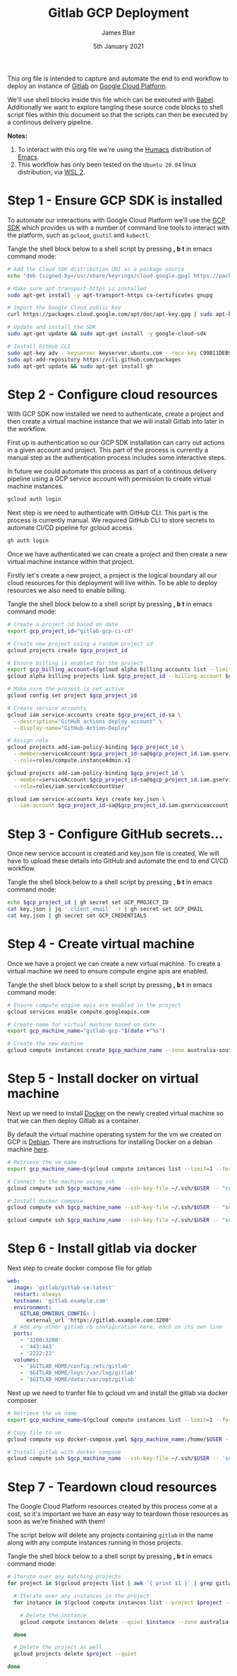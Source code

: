 #+TITLE: Gitlab GCP Deployment
#+AUTHOR: James Blair
#+EMAIL: mail@jamesblair.net
#+DATE: 5th January 2021

[[https://github.com/jmhbnz/gitlab-gcp-deployment/workflows/CI/badge.svg]]

This org file is intended to capture and automate the end to end workflow to deploy an instance of [[https://gitlab.com][Gitlab]] on [[https://console.cloud.google.com][Google Cloud Platform]].

We'll use shell blocks inside this file which can be executed with [[https://orgmode.org/worg/org-contrib/babel/][Babel]]. Additionally we want to explore tangling these source code blocks to shell script files within this document so that the scripts can then be executed by a continous delivery pipeline.

*Notes:*
 1. To interact with this org file we're using the [[https://github.com/humacs/humacs][Humacs]] distribution of [[https://www.gnu.org/software/emacs/][Emacs]].
 1. This workflow has only been tested on the ~Ubuntu 20.04~ linux distribution, via [[https://ubuntu.com/wsl][WSL 2]].

* Step 1 - Ensure GCP SDK is installed

To automate our interactions with Google Cloud Platform we'll use the [[https://cloud.google.com/sdk/docs/install#deb][GCP SDK]] which provides us with a number of command line tools to interact with the platform, such as ~gcloud~, ~gsutil~ and ~kubectl~.

Tangle the shell block below to a shell script by pressing *, b t* in emacs command mode:

#+NAME: Install google cloud sdk
#+BEGIN_SRC bash :shebang #!/bin/bash :tangle 1-install-utilities.sh
# Add the Cloud SDK distribution URI as a package source
echo "deb [signed-by=/usr/share/keyrings/cloud.google.gpg] https://packages.cloud.google.com/apt cloud-sdk main" | sudo tee /etc/apt/sources.list.d/google-cloud-sdk.list

# Make sure apt-transport-https is installed
sudo apt-get install -y apt-transport-https ca-certificates gnupg

# Import the Google Cloud public key
curl https://packages.cloud.google.com/apt/doc/apt-key.gpg | sudo apt-key --keyring /usr/share/keyrings/cloud.google.gpg add -

# Update and install the SDK
sudo apt-get update && sudo apt-get install -y google-cloud-sdk

# Install GitHub CLI
sudo apt-key adv --keyserver keyserver.ubuntu.com --recv-key C99B11DEB97541F0
sudo apt-add-repository https://cli.github.com/packages
sudo apt-get update && sudo apt-get install gh
#+END_SRC


* Step 2 - Configure cloud resources

With GCP SDK now installed we need to authenticate, create a project and then create a virtual machine instance that we will install Gitlab into later in the workflow.

First up is authentication so our GCP SDK installation can carry out actions in a given account and project. This part of the process is currently a manual step as the authentication process includes some interactive steps.

In future we could automate this process as part of a continous delivery pipeline using a GCP service account with permission to create virtual machine instances.

#+NAME: Authenticate with google cloud platform
#+BEGIN_SRC bash :shebang #!/bin/bash :tangle no
gcloud auth login
#+END_SRC

Next step is we need to authenticate with GitHub CLI. This part is the process is currently manual.
We required GitHub CLI to store secrets to automate CI/CD pipeline for gcloud access.
#+NAME: Authenticate with GitHub CLI
#+begin_src bash
gh auth login
#+end_src

Once we have authenticated we can create a project and then create a new virtual machine instance within that project.

Firstly let's create a new project, a project is the logical boundary all our cloud resources for this deployment will live within. To be able to deploy resources we also need to enable billing.

Tangle the shell block below to a shell script by pressing *, b t* in emacs command mode:

#+NAME: Create a new google cloud project
#+begin_src bash :shebang #!/bin/bash :tangle 2-configure-gcp-project.sh
# Create a project id based on date
export gcp_project_id="gitlab-gcp-ci-cd"

# Create new project using a random project id
gcloud projects create $gcp_project_id

# Ensure billing is enabled for the project
export gcp_billing_account=$(gcloud alpha billing accounts list --limit=1 --format='value(name.basename())')
gcloud alpha billing projects link $gcp_project_id --billing-account $gcp_billing_account

# Make sure the project is set active
gcloud config set project $gcp_project_id

# Create service accounts
gcloud iam service-accounts create $gcp_project_id-sa \
  --description="GitHub actions deploy account" \
  --display-name="GitHub-Action-Deploy"

# Assign role
gcloud projects add-iam-policy-binding $gcp_project_id \
  --member=serviceAccount:$gcp_project_id-sa@$gcp_project_id.iam.gserviceaccount.com \
  --role=roles/compute.instanceAdmin.v1

gcloud projects add-iam-policy-binding $gcp_project_id \
  --member=serviceAccount:$gcp_project_id-sa@$gcp_project_id.iam.gserviceaccount.com \
  --role=roles/iam.serviceAccountUser

gcloud iam service-accounts keys create key.json \
  --iam-account $gcp_project_id-sa@$gcp_project_id.iam.gserviceaccount.com
#+end_src


* Step 3 - Configure GitHub secrets...

Once new service account is created and key.json file is created, We will have to upload these details into GitHub and automate the end to end CI/CD workflow.

Tangle the shell block below to a shell script by pressing *, b t* in emacs command mode:

#+begin_src bash :shebang #!/bin/bash :tangle 3-create-github-secrets.sh
echo $gcp_project_id | gh secret set GCP_PROJECT_ID
cat key.json | jq '.client_email' -r | gh secret set GCP_EMAIL
cat key.json | gh secret set GCP_CREDENTIALS
#+end_src


* Step 4 - Create virtual machine

Once we have a project we can create a new virtual machine. To create a virtual machine we need to ensure compute engine apis are enabled.

Tangle the shell block below to a shell script by pressing *, b t* in emacs command mode:

#+begin_src bash :shebang #!/bin/bash :tangle 4-create-virtual-machine.sh
# Ensure compute engine apis are enabled in the project
gcloud services enable compute.googleapis.com

# Create name for virtual machine based on date
export gcp_machine_name="gitlab-gcp-"$(date +"%s")

# Create the new machine
gcloud compute instances create $gcp_machine_name --zone australia-southeast1-a
#+end_src


* Step 5 - Install docker on virtual machine

Next up we need to install [[https://docker.com][Docker]] on the newly created virtual machine so that we can then deploy Gitlab as a container.

By default the virtual machine operating system for the vm we created on GCP is [[https://debian.org][Debian]]. There are instructions for installing Docker on a debian machine [[https://docs.docker.com/engine/install/debian/#install-using-the-repository][here]].

#+begin_src bash :shebang #!/bin/bash :tangle 5-install-docker.sh
# Retrieve the vm name
export gcp_machine_name=$(gcloud compute instances list --limit=1 --format='value(name.basename())')

# Connect to the machine using ssh
gcloud compute ssh $gcp_machine_name --ssh-key-file ~/.ssh/$USER -- "curl -fsSL https://get.docker.com -o get-docker.sh && sudo sh get-docker.sh"

# Install docker compose
gcloud compute ssh $gcp_machine_name --ssh-key-file ~/.ssh/$USER -- "sudo curl -L https://github.com/docker/compose/releases/download/1.27.4/docker-compose-$(uname -s)-$(uname -m) -o /usr/local/bin/docker-compose"

gcloud compute ssh $gcp_machine_name --ssh-key-file ~/.ssh/$USER -- "sudo chmod +x /usr/local/bin/docker-compose"
#+end_src


* Step 6 - Install gitlab via docker

Next step to create docker compose file for gitlab

#+begin_src yaml :tangle docker-compose.yaml
   web:
     image: 'gitlab/gitlab-ce:latest'
     restart: always
     hostname: 'gitlab.example.com'
     environment:
       GITLAB_OMNIBUS_CONFIG: |
         external_url 'https://gitlab.example.com:3200'
     # Add any other gitlab.rb configuration here, each on its own line
     ports:
       - '3200:3200'
       - '443:443'
       - '2222:22'
     volumes:
       - '$GITLAB_HOME/config:/etc/gitlab'
       - '$GITLAB_HOME/logs:/var/log/gitlab'
       - '$GITLAB_HOME/data:/var/opt/gitlab'

#+end_src

Next up we need to tranfer file to gcloud vm and install the gitlab via docker composer

#+begin_src bash :shebang #!/bin/bash :tangle 6-install-gitlab-via-composer.sh
# Retrieve the vm name
export gcp_machine_name=$(gcloud compute instances list --limit=1 --format='value(name.basename())')

# Copy file to vm
gcloud compute scp docker-compose.yaml $gcp_machine_name:/home/$USER --ssh-key-file ~/.ssh/$USER --strict-host-key-checking=no

# Install gitlab with docker compose
gcloud compute ssh $gcp_machine_name --ssh-key-file ~/.ssh/$USER -- 'sudo docker-compose up -d'
#+end_src


* Step 7 - Teardown cloud resources

The Google Cloud Platform resources created by this process come at a cost, so it's important we have an easy way to teardown those resources as soon as we're finished with them!

The script below will delete any projects containing ~gitlab~ in the name along with any compute instances running in those projects.

Tangle the shell block below to a shell script by pressing *, b t* in emacs command mode:

#+begin_src bash :shebang #!/bin/bash :tangle 7-teardown-cloud-resources.sh
# Iterate over any matching projects
for project in $(gcloud projects list | awk '{ print $1 }' | grep gitlab); do

  # Iterate over any instances in the project
  for instance in $(gcloud compute instances list --project $project --format="value(name)"); do

    # Delete the instance
    gcloud compute instances delete --quiet $instance --zone australia-southeast1-a --project $project

  done

  # Delete the project as well
  gcloud projects delete $project --quiet

done
#+end_src

